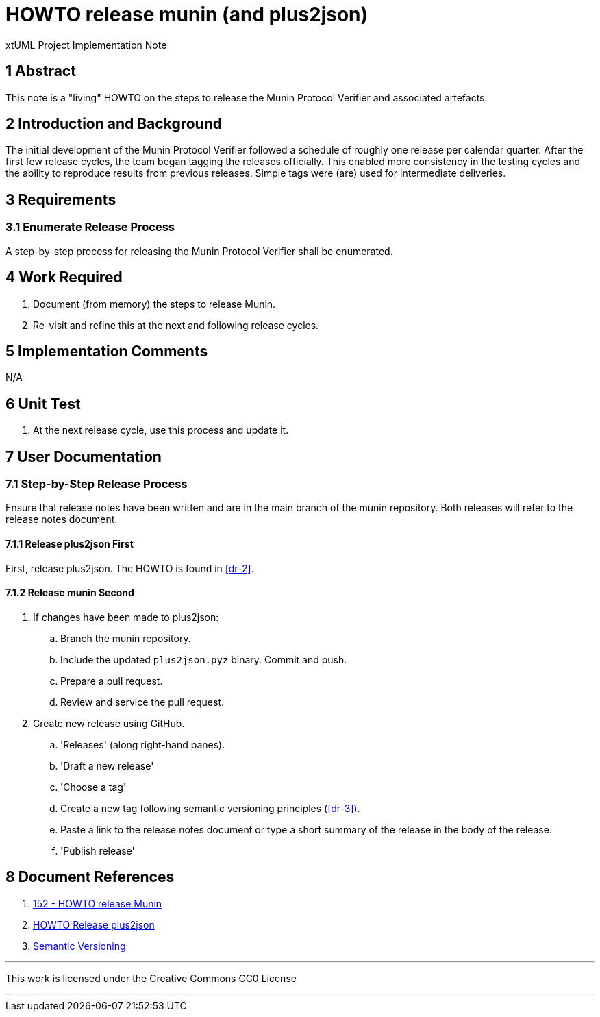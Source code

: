 = HOWTO release munin (and plus2json)

xtUML Project Implementation Note

== 1 Abstract

This note is a "living" HOWTO on the steps to release the Munin Protocol
Verifier and associated artefacts.

== 2 Introduction and Background

The initial development of the Munin Protocol Verifier followed a
schedule of roughly one release per calendar quarter.  After the first few
release cycles, the team began tagging the releases officially.  This
enabled more consistency in the testing cycles and the ability to
reproduce results from previous releases.  Simple tags were (are) used for
intermediate deliveries.

== 3 Requirements

=== 3.1 Enumerate Release Process

A step-by-step process for releasing the Munin Protocol Verifier shall be
enumerated.

== 4 Work Required

. Document (from memory) the steps to release Munin.
. Re-visit and refine this at the next and following release cycles.

== 5 Implementation Comments

N/A

== 6 Unit Test

. At the next release cycle, use this process and update it.

== 7 User Documentation

=== 7.1 Step-by-Step Release Process

Ensure that release notes have been written and are in the main branch of
the munin repository.  Both releases will refer to the release notes
document.

==== 7.1.1 Release plus2json First

First, release plus2json.  The HOWTO is found in <<dr-2>>.

==== 7.1.2 Release munin Second

. If changes have been made to plus2json:
  .. Branch the munin repository.
  .. Include the updated `plus2json.pyz` binary. Commit and push.
  .. Prepare a pull request.
  .. Review and service the pull request.
. Create new release using GitHub.
  .. 'Releases' (along right-hand panes).
  .. 'Draft a new release'
  .. 'Choose a tag'
  .. Create a new tag following semantic versioning principles (<<dr-3>>).
  .. Paste a link to the release notes document or type a short summary of
     the release in the body of the release.
  .. 'Publish release'

== 8 Document References

. [[dr-1]] https://onefact.atlassian.net/browse/MUN2-152[152 - HOWTO release Munin]
. [[dr-2]] https://github.com/xtuml/plus2json/blob/main/doc/howto/HOWTO_release.adoc[HOWTO Release plus2json]
. [[dr-3]] https://semver.org/[Semantic Versioning]

---

This work is licensed under the Creative Commons CC0 License

---
